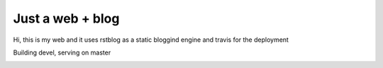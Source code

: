 Just a web + blog
=================

Hi, this is my web and it uses rstblog as a static bloggind engine and travis for the deployment

Building devel, serving on master

.. image:: https://travis-ci.org/hermetico/hermetico.github.io.svg?branch=de:wqvel
